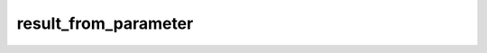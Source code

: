 result\_from\_parameter
=======================

.. automethod:: glotaran.models.doas.doas_model.DOASModel.result_from_parameter
    :noindex: